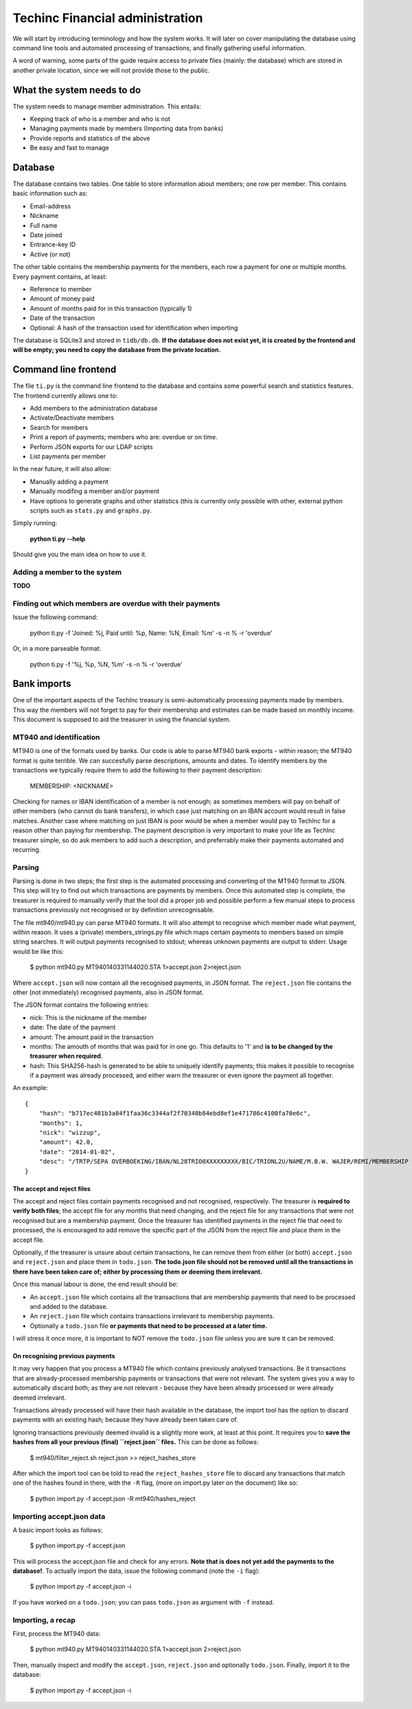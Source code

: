 Techinc Financial administration
================================

We will start by introducing terminology and how the system works. It will later
on cover manipulating the database using command line tools and automated
processing of transactions; and finally gathering useful information.

A word of warning, some parts of the guide require access to private files
(mainly: the database) which are stored in another private location, since we
will not provide those to the public.

What the system needs to do
~~~~~~~~~~~~~~~~~~~~~~~~~~~

The system needs to manage member administration. This entails:

* Keeping track of who is a member and who is not
* Managing payments made by members (Importing data from banks)
* Provide reports and statistics of the above
* Be easy and fast to manage

Database
~~~~~~~~

The database contains two tables. One table to store information about members;
one row per member. This contains basic information such as:

* Email-address
* Nickname
* Full name
* Date joined
* Entrance-key ID
* Active (or not)

The other table contains the membership payments for the members, each row a
payment for one or multiple months. Every payment contains, at least:

* Reference to member
* Amount of money paid
* Amount of months paid for in this transaction (typically 1)
* Date of the transaction
* Optional: A hash of the transaction used for identification when importing

The database is SQLite3 and stored in ``tidb/db.db``.
**If the database does not exist yet, it is created by the frontend and will be
empty; you need to copy the database from the private location.**

Command line frontend
~~~~~~~~~~~~~~~~~~~~~

The file ``ti.py`` is the command line frontend to the database and contains
some powerful search and statistics features. The frontend currently allows one
to:

* Add members to the administration database
* Activate/Deactivate members
* Search for members
* Print a report of payments; members who are: overdue or on time.
* Perform JSON exports for our LDAP scripts
* List payments per member

In the near future, it will also allow:

* Manually adding a payment
* Manually modifing a member and/or payment
* Have options to generate graphs and other statistics (this is currently only
  possible with other, external python scripts such as ``stats.py`` and
  ``graphs.py``.

Simply running:

    **python ti.py --help**

Should give you the main idea on how to use it.

Adding a member to the system
-----------------------------

**TODO**

Finding out which members are overdue with their payments
---------------------------------------------------------

Issue the following command:

    python ti.py -f 'Joined: %j, Paid until: %p, Name: %N, Email: %m' -s -n % -r 'overdue'

Or, in a more parseable format:

    python ti.py -f '%j, %p, %N, %m' -s -n % -r 'overdue'

Bank imports
~~~~~~~~~~~~

One of the important aspects of the TechInc treasury is semi-automatically
processing payments made by members. This way the members will not forget to pay
for their membership and estimates can be made based on monthly income. This
document is supposed to aid the treasurer in using the financial system.

MT940 and identification
------------------------

MT940 is one of the formats used by banks. Our code is able to parse MT940 bank
exports - within reason; the MT940 format is quite terrible. We can succesfully
parse descriptions, amounts and dates. To identify members by the transactions
we typically require them to add the following to their payment description:

    MEMBERSHIP: <NICKNAME>

Checking for names or IBAN identification of a member is not enough; as
sometimes members will pay on behalf of other members (who cannot do bank
transfers), in which case just matching on an IBAN account would result in false
matches. Another case where matching on just IBAN is poor would be when a member
would pay to TechInc for a reason other than paying for membership. The payment
description is very important to make your life as TechInc treasurer simple, so
do ask members to add such a description, and preferrably make their payments
automated and recurring.

Parsing
-------

Parsing is done in two steps; the first step is the automated processing and
converting of the MT940 format to JSON. This step will try to find out which
transactions are payments by members. Once this automated step is complete, the
treasurer is required to manually verify that the tool did a proper job and
possible perform a few manual steps to process transactions previously not
recognised or by definition unrecognisable.

The file mt940/mt940.py can parse MT940 formats. It will also attempt to
recognise which member made what payment, within reason. It uses a (private)
members_strings.py file which maps certain payments to members based on simple
string searches. It will output payments recognised to stdout; whereas unknown
payments are output to stderr. Usage would be like this:

    $ python mt940.py MT940140331144020.STA  1>accept.json 2>reject.json

Where ``accept.json`` will now contain all the recognised payments, in
JSON format.
The ``reject.json`` file contains the other (not immediately) recognised
payments, also in JSON format.

The JSON format contains the following entries:

* nick: This is the nickname of the member
* date: The date of the payment
* amount: The amount paid in the transaction
* months: The amouth of months that was paid for in one go. This defaults to '1'
  and **is to be changed by the treasurer when required**.
* hash: This SHA256-hash is generated to be able to uniquely identify payments;
  this makes it possible to recognise if a payment was already processed, and
  either warn the treasurer or even ignore the payment all together.

An example: ::

    {
        "hash": "b717ec481b3a84f1faa36c3344af2f70348b84ebd8ef1e471786c4100fa70e6c", 
        "months": 1, 
        "nick": "wizzup", 
        "amount": 42.0, 
        "date": "2014-01-02", 
        "desc": "/TRTP/SEPA OVERBOEKING/IBAN/NL28TRIO0XXXXXXXXX/BIC/TRIONL2U/NAME/M.B.W. WAJER/REMI/MEMBERSHIP WIZZUP/EREF/TRIODOS/NL/20140101/13XXXXXX"
    }

The accept and reject files
```````````````````````````

The accept and reject files contain payments recognised and not recognised,
respectively. The treasurer is **required to verify both files**; the
accept file for any months that need changing, and the reject file for any
transactions that were not recognised but are a membership payment. Once the
treasurer has identified payments in the reject file that need to processed, the
is encouraged to add remove the specific part of the JSON from the reject file
and place them in the accept file.

Optionally, if the treasurer is unsure about certain transactions, he can remove
them from either (or both) ``accept.json`` and ``reject.json`` and place them in
``todo.json``. **The todo.json file should not be removed until all the
transactions in there have been taken care of; either by processing them or
deeming them irrelevant.**

Once this manual labour is done, the end result should be:

* An ``accept.json`` file which contains all the transactions that are
  membership payments that need to be processed and added to the database.
* An ``reject.json`` file which contains transactions irrelevant to membership
  payments.
* Optionally a ``todo.json`` file **or payments that need to be processed at a later time.**

I will stress it once more, it is important to NOT remove the ``todo.json``
file unless you are sure it can be removed.

On recognising previous payments
````````````````````````````````

It may very happen that you process a MT940 file which contains previously
analysed transactions. Be it transactions that are already-processed membership
payments or transactions that were not relevant. The system gives you a way to
automatically discard both; as they are not relevant - because they have been
already processed or were already deemed irrelevant.

Transactions already processed will have their hash available in the database,
the import tool has the option to discard payments with an existing hash;
because they have already been taken care of.

Ignoring transactions previously deemed invalid is a slightly more work, at
least at this point. It requires you to **save the hashes from all your previous
(final) ``reject.json`` files.** This can be done as follows:

    $ mt940/filter_reject.sh reject.json >> reject_hashes_store

After which the import tool can be told to read the ``reject_hashes_store`` file
to discard any transactions that match one of the hashes found in there, with
the ``-R`` flag, (more on import.py later on the document) like so:

    $ python import.py -f accept.json -R mt940/hashes_reject

Importing accept.json data
--------------------------

A basic import looks as follows:

    $ python import.py -f accept.json

This will process the accept.json file and check for any errors. **Note that is
does not yet add the payments to the database!**. To actually import the data,
issue the following command (note the ``-i`` flag):

    $ python import.py -f accept.json -i

If you have worked on a ``todo.json``; you can pass ``todo.json`` as argument
with ``-f`` instead.

Importing, a recap
------------------

First, process the MT940 data:

    $ python mt940.py MT940140331144020.STA  1>accept.json 2>reject.json

Then, manually inspect and modify the ``accept.json``, ``reject.json`` and
optionally ``todo.json``. Finally, import it to the database:

    $ python import.py -f accept.json -i

